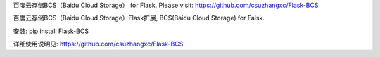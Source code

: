 百度云存储BCS（Baidu Cloud Storage） for Flask. Please visit: https://github.com/csuzhangxc/Flask-BCS

百度云存储BCS（Baidu Cloud Storage）Flask扩展, BCS(Baidu Cloud Storage) for Falsk.

安装: pip install Flask-BCS

详细使用说明见: https://github.com/csuzhangxc/Flask-BCS